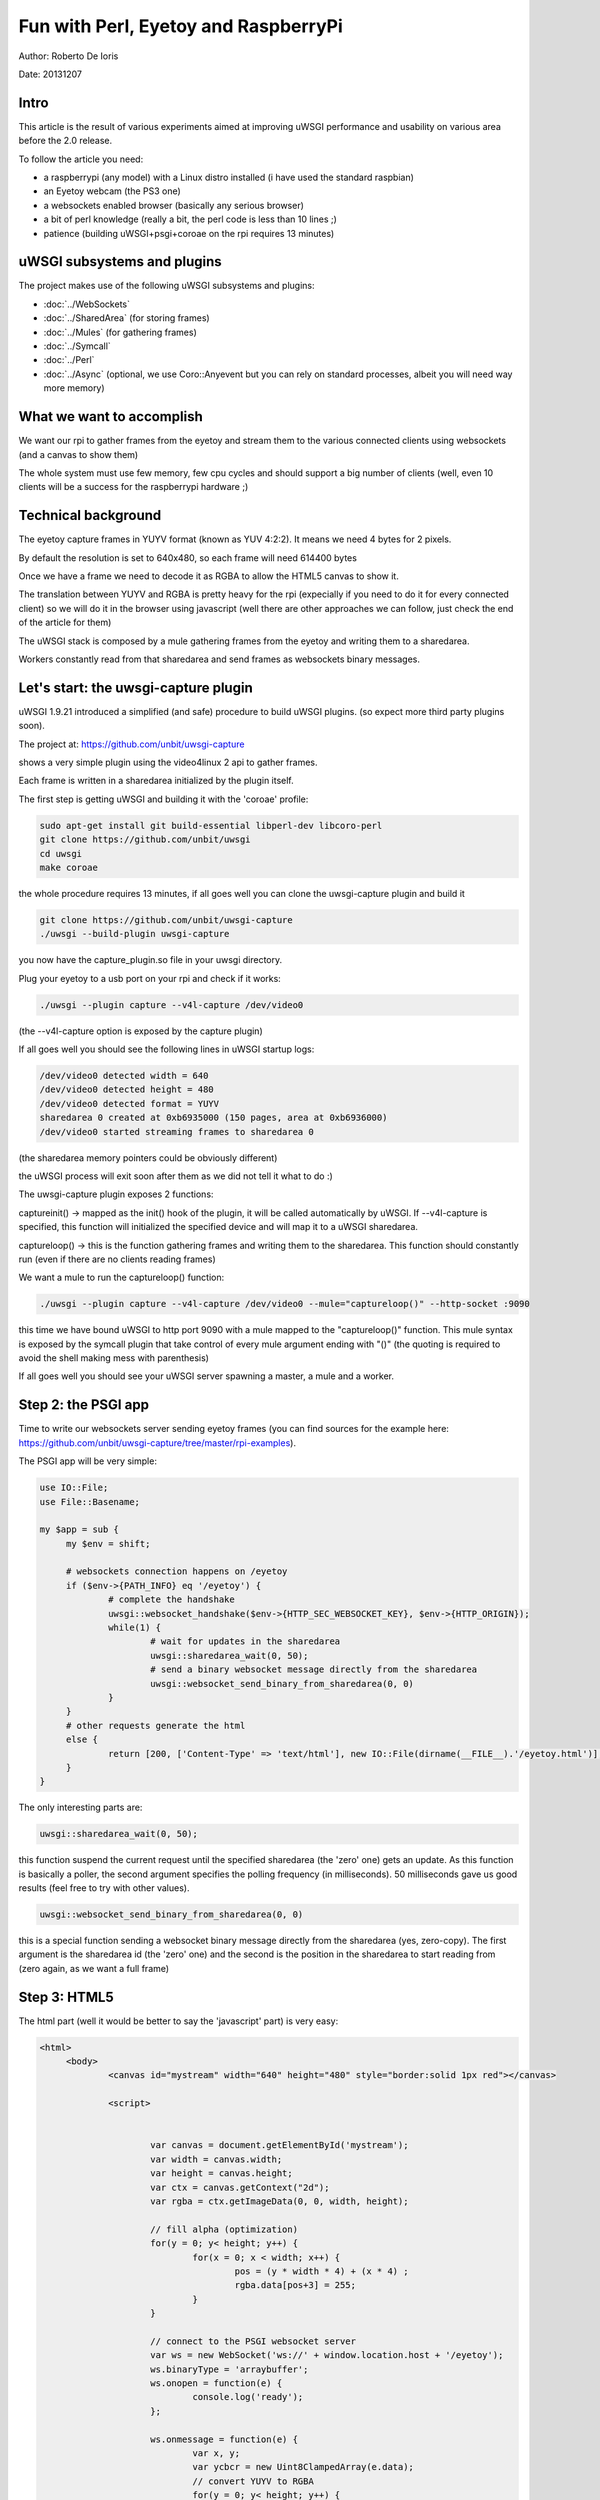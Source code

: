 Fun with Perl, Eyetoy and RaspberryPi
=====================================

Author: Roberto De Ioris

Date: 20131207

.. image:: https://raw.github.com/unbit/uwsgi-capture/master/rpi-examples/rpi_eyetoy.jpg

Intro
*****

This article is the result of various experiments aimed at improving uWSGI performance and usability on various area before the 2.0 release.

To follow the article you need:

- a raspberrypi (any model) with a Linux distro installed (i have used the standard raspbian)

- an Eyetoy webcam (the PS3 one)

- a websockets enabled browser (basically any serious browser)

- a bit of perl knowledge (really a bit, the perl code is less than 10 lines ;)

- patience (building uWSGI+psgi+coroae on the rpi requires 13 minutes)

uWSGI subsystems and plugins
****************************

The project makes use of the following uWSGI subsystems and plugins:

- :doc:`../WebSockets`

- :doc:`../SharedArea` (for storing frames)

- :doc:`../Mules` (for gathering frames)

- :doc:`../Symcall`

- :doc:`../Perl`

- :doc:`../Async` (optional, we use Coro::Anyevent but you can rely on standard processes, albeit you will need way more memory)

What we want to accomplish
**************************

We want our rpi to gather frames from the eyetoy and stream them to the various connected clients using websockets (and a canvas to show them)

The whole system must use few memory, few cpu cycles and should support a big number of clients (well, even 10 clients will be a success for the raspberrypi hardware ;)

Technical background
********************

The eyetoy capture frames in YUYV format (known as YUV 4:2:2). It means we need 4 bytes for 2 pixels.

By default the resolution is set to 640x480, so each frame will need 614400 bytes

Once we have a frame we need to decode it as RGBA to allow the HTML5 canvas to show it.

The translation between YUYV and RGBA is pretty heavy for the rpi (expecially if you need to do it for every connected client) so we will do it
in the browser using javascript (well there are other approaches we can follow, just check the end of the article for them)

The uWSGI stack is composed by a mule gathering frames from the eyetoy and writing them to a sharedarea.

Workers constantly read from that sharedarea and send frames as websockets binary messages.

Let's start: the uwsgi-capture plugin
*************************************

uWSGI 1.9.21 introduced a simplified (and safe) procedure to build uWSGI plugins. (so expect more third party plugins soon).

The project at: https://github.com/unbit/uwsgi-capture

shows a very simple plugin using the video4linux 2 api to gather frames.

Each frame is written in a sharedarea initialized by the plugin itself.

The first step is getting uWSGI and building it with the 'coroae' profile:

.. code-block:: sh

   sudo apt-get install git build-essential libperl-dev libcoro-perl
   git clone https://github.com/unbit/uwsgi
   cd uwsgi
   make coroae
   
the whole procedure requires 13 minutes, if all goes well you can clone the uwsgi-capture plugin and build it

.. code-block:: sh

   git clone https://github.com/unbit/uwsgi-capture
   ./uwsgi --build-plugin uwsgi-capture
   
you now have the capture_plugin.so file in your uwsgi directory.

Plug your eyetoy to a usb port on your rpi and check if it works:

.. code-block::

   ./uwsgi --plugin capture --v4l-capture /dev/video0
   
(the --v4l-capture option is exposed by the capture plugin)

If all goes well you should see the following lines in uWSGI startup logs:

.. code-block:: sh

   /dev/video0 detected width = 640
   /dev/video0 detected height = 480
   /dev/video0 detected format = YUYV
   sharedarea 0 created at 0xb6935000 (150 pages, area at 0xb6936000)
   /dev/video0 started streaming frames to sharedarea 0
   
(the sharedarea memory pointers could be obviously different)

the uWSGI process will exit soon after them as we did not tell it what to do :)

The uwsgi-capture plugin exposes 2 functions:

captureinit() -> mapped as the init() hook of the plugin, it will be called automatically by uWSGI. If --v4l-capture is specified, this function will initialized the specified device and will map it to a uWSGI sharedarea.

captureloop() -> this is the function gathering frames and writing them to the sharedarea. This function should constantly run (even if there are no clients reading frames)

We want a mule to run the captureloop() function:

.. code-block:: sh

   ./uwsgi --plugin capture --v4l-capture /dev/video0 --mule="captureloop()" --http-socket :9090
   
this time we have bound uWSGI to http port 9090 with a mule mapped to the "captureloop()" function. This mule syntax is
exposed by the symcall plugin that take control of every mule argument ending with "()" (the quoting is required to avoid the shell making mess with parenthesis)

If all goes well you should see your uWSGI server spawning a master, a mule and a worker.

Step 2: the PSGI app
********************

Time to write our websockets server sending eyetoy frames (you can find sources for the example here: https://github.com/unbit/uwsgi-capture/tree/master/rpi-examples).

The PSGI app will be very simple:

.. code-block:: pl

   use IO::File;
   use File::Basename;

   my $app = sub {
        my $env = shift;

        # websockets connection happens on /eyetoy
        if ($env->{PATH_INFO} eq '/eyetoy') {
                # complete the handshake
                uwsgi::websocket_handshake($env->{HTTP_SEC_WEBSOCKET_KEY}, $env->{HTTP_ORIGIN});
                while(1) {
                        # wait for updates in the sharedarea
                        uwsgi::sharedarea_wait(0, 50);
                        # send a binary websocket message directly from the sharedarea
                        uwsgi::websocket_send_binary_from_sharedarea(0, 0)
                }
        }
        # other requests generate the html
        else {
                return [200, ['Content-Type' => 'text/html'], new IO::File(dirname(__FILE__).'/eyetoy.html')];
        }
   }

The only interesting parts are:

.. code-block:: pl

   uwsgi::sharedarea_wait(0, 50);
   
this function suspend the current request until the specified sharedarea (the 'zero' one) gets an update. As this function is basically a poller, the second argument specifies the polling frequency (in milliseconds). 50 milliseconds gave us good results (feel free to try with other values).

.. code-block:: pl

   uwsgi::websocket_send_binary_from_sharedarea(0, 0)
   
this is a special function sending a websocket binary message directly from the sharedarea (yes, zero-copy). The first argument is the sharedarea id (the 'zero' one) and the second is the position
in the sharedarea to start reading from (zero again, as we want a full frame)

Step 3: HTML5
*************

The html part (well it would be better to say the 'javascript' part) is very easy:

.. code-block:: html

   <html>
        <body>
                <canvas id="mystream" width="640" height="480" style="border:solid 1px red"></canvas>

                <script>


                        var canvas = document.getElementById('mystream');
                        var width = canvas.width;
                        var height = canvas.height;
                        var ctx = canvas.getContext("2d");
                        var rgba = ctx.getImageData(0, 0, width, height);

                        // fill alpha (optimization)
                        for(y = 0; y< height; y++) {
                                for(x = 0; x < width; x++) {
                                        pos = (y * width * 4) + (x * 4) ;
                                        rgba.data[pos+3] = 255;
                                }
                        }

                        // connect to the PSGI websocket server
                        var ws = new WebSocket('ws://' + window.location.host + '/eyetoy');
                        ws.binaryType = 'arraybuffer';
                        ws.onopen = function(e) {
                                console.log('ready');
                        };

                        ws.onmessage = function(e) {
                                var x, y;
                                var ycbcr = new Uint8ClampedArray(e.data);
                                // convert YUYV to RGBA
                                for(y = 0; y< height; y++) {
                                        for(x = 0; x < width; x++) {
                                                pos = (y * width * 4) + (x * 4) ;
                                                var vy, cb, cr;
                                                if (x % 2 == 0) {
                                                        ycbcr_pos = (y * width * 2) + (x * 2);
                                                        vy = ycbcr[ycbcr_pos];
                                                        cb = ycbcr[ycbcr_pos+1];
                                                        cr = ycbcr[ycbcr_pos+3];
                                                }
                                                else {
                                                        ycbcr_pos = (y * width * 2) + ((x-1) * 2);
                                                        vy = ycbcr[ycbcr_pos+2];
                                                        cb = ycbcr[ycbcr_pos+1];
                                                        cr = ycbcr[ycbcr_pos+3];
                                                }
                                                var r = (cr + ((cr * 103) >> 8)) - 179;
                                                var g = ((cb * 88) >> 8) - 44 + ((cr * 183) >> 8) - 91;
                                                var b = (cb + ((cb * 198) >> 8)) - 227;
                                                rgba.data[pos] = vy + r;
                                                rgba.data[pos+1] = vy + g;
                                                rgba.data[pos+2] = vy + b;
                                        }
                                }                
                                // draw pixels
                                ctx.putImageData(rgba, 0, 0);
                        };
                        ws.onclose = function(e) { alert('goodbye');}
                        ws.onerror = function(e) { alert('oops');}
                </script>

        </body>
   </html>
   
Nothing special here, the vast majority of the code is related to YUYV->RGBA conversion. Pay attention to set the websocket communication in 'binary' mode (binaryType = 'arraybuffer' is enough) and be sure to use
a Uint8ClampedArray (otherwise performance will be terribly bad)

Ready to watch
**************

.. code-block:: sh

   ./uwsgi --plugin capture --v4l-capture /dev/video0 --http-socket :9090 --psgi uwsgi-capture/rpi-examples/eyetoy.pl --mule="captureloop()"

connect with your browser to tcp port 9090 of your raspberrypi and star watching

Concurrency
***********

While you watch your websocket stream, you may want to start another browser window to see a second copy of your video. Unfortunately
you spawned uWSGI with a single worker, so only a single client can get the stream.

You can add multiple workers easily:

.. code-block:: sh

   ./uwsgi --plugin capture --v4l-capture /dev/video0 --http-socket :9090 --psgi uwsgi-capture/rpi-examples/eyetoy.pl --mule="captureloop()" --processes 10

in this way up to 10 people will be able to watch the stream

But coroutines are way better (and cheaper) for such I/O bound applications:

.. code-block:: sh

   ./uwsgi --plugin capture --v4l-capture /dev/video0 --http-socket :9090 --psgi uwsgi-capture/rpi-examples/eyetoy.pl --mule="captureloop()" --coroae 10
   
now we are able to manage 10 clients but with a single process !!! The rpi memory will be grateful to you.

Zero-copy all over the place
****************************

Why using the sharedarea ?

The sharedarea is one of the most advanced uWSGI features. If you give a look at the uwsgi-capture plugin you will see how it easily creates a sharedarea pointing
to a mmap()'ed region. Basically each worker, thread (but please do not use threads with perl) or coroutine will have access to that memory in a concurrently-safe way.

In addition to this, thanks to the websocket-api -> sharedarea cooperation you can directly send websocket packets from a sharedarea without copying memory (except for the resulting websocket packet).

This is way faster than something like:

.. code-block:: pl

   my $chunk = uwsgi::sharedarea_read(0, 0)
   uwsgi::websocket_send_binary($chunk)
   
as we need to allocate the memory for $chunk at every iteration, copying the sharedarea content into it and finally encapsulating it in a websocket message.

With the sharedarea you remove the need to allocate (and free) memory constantly and to copy it from sharedarea to the perl vm.

Alternative approaches
**********************

There are obviously other approaches you can follow. 

You could hack uwsgi-capture to allocate a second sharedarea in which it will directly write RGBA frames.

JPEG encoding is relatively fast, you can try encoding frames in the rpi and sending them as MJPEG frames (instead of using websockets):

.. code-block:: pl

   my $writer = $responder->( [200, ['Content-Type' => 'multipart/x-mixed-replace; boundary=uwsgi_mjpeg_frame']]);
   $writer->write("--uwsgi_mjpeg_frame\r\n");
   while(1) {
       uwsgi::sharedarea_wait(0);
       my $chunk = uwsgi::sharedarea_read(0, 0);
       $writer->write("Content-Type: image/jpeg\r\n");
       $writer->write("Content-Length: ".length($chunk)."\r\n\r\n");
       $writer->write($chunk);
       $writer->write("\r\n--uwsgi_mjpeg_frame\r\n");
   }

Other languages
***************

At the time of writing, the uWSGI PSGI plugin is the only exposing the websockets+sharedarea additional api. The other languages plugins will be updated soon.


More hacking
************

The rpi board is really funny and uWSGI is a great companion for it (expecially its lower-level api functions).

As an exercise left to the reader: remember you can mmap() the address 0x0x20200000 to access the GPIO controller...ready to write a uwsgi-gpio plugin ?
